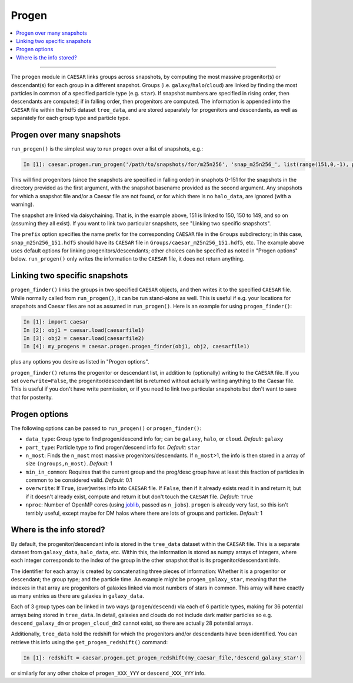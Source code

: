 
Progen
******

.. contents::
   :local:
   :depth: 3

----

The ``progen`` module in ``CAESAR`` links groups across snapshots, by computing the most massive progenitor(s) or descendant(s) for each group in a different snapshot.  
Groups (i.e. ``galaxy``/``halo``/``cloud``) are linked by finding the most particles in common of a specified particle type (e.g. ``star``).  
If snapshot numbers are specified in rising order, then descendants are computed; if in falling order, then progenitors are computed.  
The information is appended into the ``CAESAR`` file within the hdf5 dataset ``tree_data``, and are stored separately for progenitors and descendants, as well as separately for each group type and particle type.

Progen over many snapshots
==========================

``run_progen()`` is the simplest way to run ``progen`` over a list of snapshots, e.g.:

.. code-block:: python

   In [1]: caesar.progen.run_progen('/path/to/snapshots/for/m25n256', 'snap_m25n256_', list(range(151,0,-1), prefix='caesar_')

This will find progenitors (since the snapshots are specified in falling order) in snaphots 0-151 for the snapshots in the directory provided as the first argument, with the snapshot basename provided as the second argument.  
Any snapshots for which a snapshot file and/or a Caesar file are not found, or for which there is no ``halo_data``, are ignored (with a warning).

The snapshot are linked via daisychaining.  That is, in the example above, 151 is linked to 150, 150 to 149, and so on (assuming they all exist).  If you want to link two particular snapshots, see "Linking two specific snapshots".

The ``prefix`` option specifies the name prefix for the corresponding ``CAESAR`` file in the ``Groups`` subdirectory; in this case, ``snap_m25n256_151.hdf5`` should have its ``CAESAR`` file in ``Groups/caesar_m25n256_151.hdf5``, etc.
The example above uses default options for linking progenitors/descendants; other choices can be specified as noted in "Progen options" below.  ``run_progen()`` only writes the information to the ``CAESAR`` file, it does not return anything.

Linking two specific snapshots
==============================

``progen_finder()`` links the groups in two specified ``CAESAR`` objects, and then writes it to the specified ``CAESAR`` file.  While normally called from ``run_progen()``, it can be run stand-alone as well.  This is useful if e.g. your locations for snapshots and Caesar files are not as assumed in ``run_progen()``.  Here is an example for using ``progen_finder()``:

.. code-block:: python

   In [1]: import caesar
   In [2]: obj1 = caesar.load(caesarfile1)
   In [3]: obj2 = caesar.load(caesarfile2)
   In [4]: my_progens = caesar.progen.progen_finder(obj1, obj2, caesarfile1)

plus any options you desire as listed in "Progen options".  

``progen_finder()`` returns the progenitor or descendant list, in addition to (optionally) writing to the ``CAESAR`` file.  
If you set ``overwrite=False``, the progenitor/descendant list is returned without actually writing anything to the Caesar file. This is useful if you don't have write permission, or if you need to link two particular snapshots but don't want to save that for posterity.

Progen options
==============

The following options can be passed to ``run_progen()`` or ``progen_finder()``:

* ``data_type``: Group type to find progen/descend info for; can be ``galaxy``, ``halo``, or ``cloud``.  *Default:* ``galaxy``
* ``part_type``: Particle type to find progen/descend info for.  *Default:* ``star``
* ``n_most``: Finds the ``n_most`` most massive progenitors/descendants.  If ``n_most``>1, 
  the info is then stored in a array of size ``(ngroups,n_most)``.  *Default:* 1
* ``min_in_common``: Requires that the current group and the prog/desc group have at least this fraction of particles in common to be considered valid.  *Default:* 0.1
* ``overwrite``: If ``True``, (over)writes info into ``CAESAR`` file.  If ``False``, then if it already exists read it in and return it; but if it doesn't already exist, compute and return it but don't touch the ``CAESAR`` file. *Default:* ``True``
* ``nproc``: Number of OpenMP cores (using `joblib <https://joblib.readthedocs.io/en/latest/generated/joblib.Parallel.html>`_, passed as ``n_jobs``).  ``progen`` is already very fast, so this isn't terribly useful, except maybe for DM halos where there are lots of groups and particles.  *Default:* 1


Where is the info stored?
=========================

By default, the progenitor/descendant info is stored in the ``tree_data`` dataset within the ``CAESAR`` file.  This is a separate dataset from ``galaxy_data``, ``halo_data``, etc.  Within this, the information is stored as numpy arrays of integers, where each integer corresponds to the index of the group in the other snapshot that is its progenitor/descendant info.

The identifier for each array is created by concatenating three pieces of information: Whether it is a progenitor or descendant; the group type; and the particle time.  An example might be ``progen_galaxy_star``, meaning that the indexes in that array are progenitors of galaxies linked via most numbers of stars in common.  This array will have exactly as many entries as there are galaxies in ``galaxy_data``.  

Each of 3 group types can be linked in two ways (``progen``/``descend``) via each of 6 particle types, making for 36 potential arrays being stored in ``tree_data``. In detail, galaxies and clouds do not include dark matter particles so e.g. ``descend_galaxy_dm`` or ``progen_cloud_dm2`` cannot exist, so there are actually 28 potential arrays.

Additionally, ``tree_data`` hold the redshift for which the progenitors and/or descendants have been identified.  You can retrieve this info using the ``get_progen_redshift()`` command:

.. code-block:: python

   In [1]: redshift = caesar.progen.get_progen_redshift(my_caesar_file,'descend_galaxy_star')

or similarly for any other choice of ``progen_XXX_YYY`` or ``descend_XXX_YYY`` info.  


